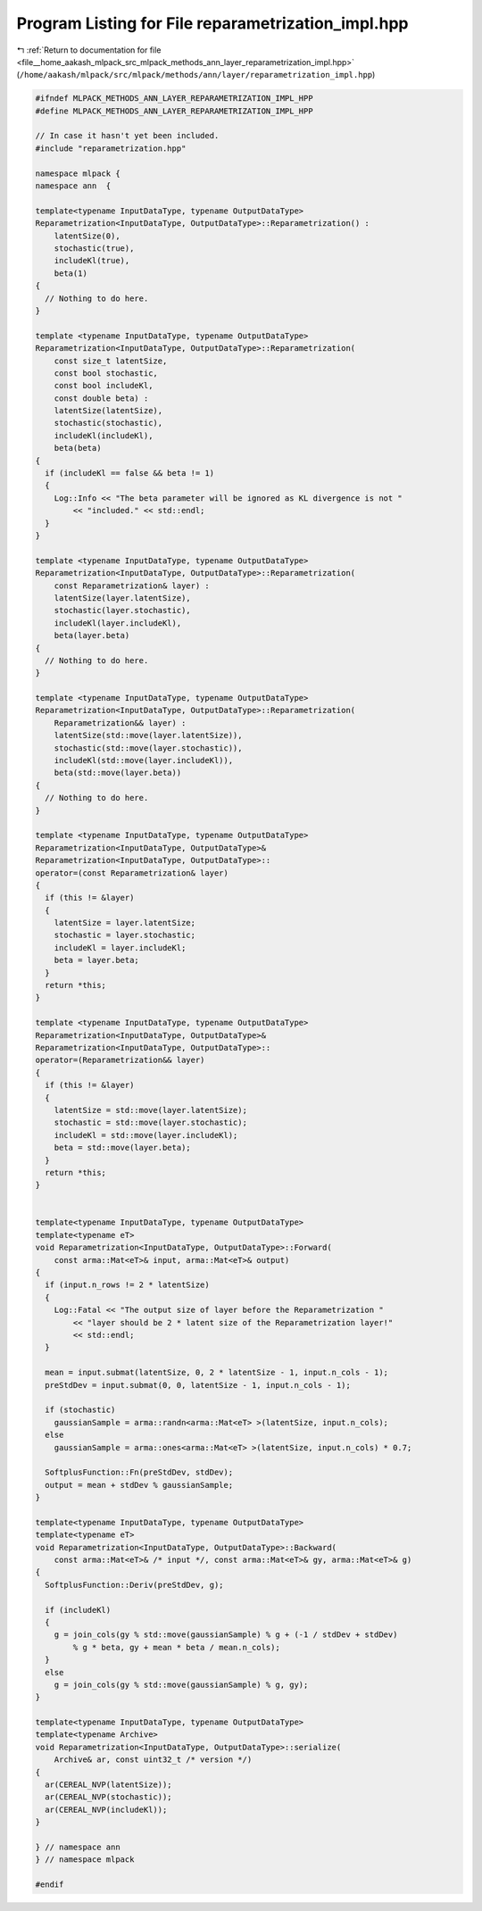
.. _program_listing_file__home_aakash_mlpack_src_mlpack_methods_ann_layer_reparametrization_impl.hpp:

Program Listing for File reparametrization_impl.hpp
===================================================

|exhale_lsh| :ref:`Return to documentation for file <file__home_aakash_mlpack_src_mlpack_methods_ann_layer_reparametrization_impl.hpp>` (``/home/aakash/mlpack/src/mlpack/methods/ann/layer/reparametrization_impl.hpp``)

.. |exhale_lsh| unicode:: U+021B0 .. UPWARDS ARROW WITH TIP LEFTWARDS

.. code-block:: cpp

   
   #ifndef MLPACK_METHODS_ANN_LAYER_REPARAMETRIZATION_IMPL_HPP
   #define MLPACK_METHODS_ANN_LAYER_REPARAMETRIZATION_IMPL_HPP
   
   // In case it hasn't yet been included.
   #include "reparametrization.hpp"
   
   namespace mlpack {
   namespace ann  {
   
   template<typename InputDataType, typename OutputDataType>
   Reparametrization<InputDataType, OutputDataType>::Reparametrization() :
       latentSize(0),
       stochastic(true),
       includeKl(true),
       beta(1)
   {
     // Nothing to do here.
   }
   
   template <typename InputDataType, typename OutputDataType>
   Reparametrization<InputDataType, OutputDataType>::Reparametrization(
       const size_t latentSize,
       const bool stochastic,
       const bool includeKl,
       const double beta) :
       latentSize(latentSize),
       stochastic(stochastic),
       includeKl(includeKl),
       beta(beta)
   {
     if (includeKl == false && beta != 1)
     {
       Log::Info << "The beta parameter will be ignored as KL divergence is not "
           << "included." << std::endl;
     }
   }
   
   template <typename InputDataType, typename OutputDataType>
   Reparametrization<InputDataType, OutputDataType>::Reparametrization(
       const Reparametrization& layer) :
       latentSize(layer.latentSize),
       stochastic(layer.stochastic),
       includeKl(layer.includeKl),
       beta(layer.beta)
   {
     // Nothing to do here.
   }
   
   template <typename InputDataType, typename OutputDataType>
   Reparametrization<InputDataType, OutputDataType>::Reparametrization(
       Reparametrization&& layer) :
       latentSize(std::move(layer.latentSize)),
       stochastic(std::move(layer.stochastic)),
       includeKl(std::move(layer.includeKl)),
       beta(std::move(layer.beta))
   {
     // Nothing to do here.
   }
   
   template <typename InputDataType, typename OutputDataType>
   Reparametrization<InputDataType, OutputDataType>&
   Reparametrization<InputDataType, OutputDataType>::
   operator=(const Reparametrization& layer)
   {
     if (this != &layer)
     {
       latentSize = layer.latentSize;
       stochastic = layer.stochastic;
       includeKl = layer.includeKl;
       beta = layer.beta;
     }
     return *this;
   }
   
   template <typename InputDataType, typename OutputDataType>
   Reparametrization<InputDataType, OutputDataType>&
   Reparametrization<InputDataType, OutputDataType>::
   operator=(Reparametrization&& layer)
   {
     if (this != &layer)
     {
       latentSize = std::move(layer.latentSize);
       stochastic = std::move(layer.stochastic);
       includeKl = std::move(layer.includeKl);
       beta = std::move(layer.beta);
     }
     return *this;
   }
   
   
   template<typename InputDataType, typename OutputDataType>
   template<typename eT>
   void Reparametrization<InputDataType, OutputDataType>::Forward(
       const arma::Mat<eT>& input, arma::Mat<eT>& output)
   {
     if (input.n_rows != 2 * latentSize)
     {
       Log::Fatal << "The output size of layer before the Reparametrization "
           << "layer should be 2 * latent size of the Reparametrization layer!"
           << std::endl;
     }
   
     mean = input.submat(latentSize, 0, 2 * latentSize - 1, input.n_cols - 1);
     preStdDev = input.submat(0, 0, latentSize - 1, input.n_cols - 1);
   
     if (stochastic)
       gaussianSample = arma::randn<arma::Mat<eT> >(latentSize, input.n_cols);
     else
       gaussianSample = arma::ones<arma::Mat<eT> >(latentSize, input.n_cols) * 0.7;
   
     SoftplusFunction::Fn(preStdDev, stdDev);
     output = mean + stdDev % gaussianSample;
   }
   
   template<typename InputDataType, typename OutputDataType>
   template<typename eT>
   void Reparametrization<InputDataType, OutputDataType>::Backward(
       const arma::Mat<eT>& /* input */, const arma::Mat<eT>& gy, arma::Mat<eT>& g)
   {
     SoftplusFunction::Deriv(preStdDev, g);
   
     if (includeKl)
     {
       g = join_cols(gy % std::move(gaussianSample) % g + (-1 / stdDev + stdDev)
           % g * beta, gy + mean * beta / mean.n_cols);
     }
     else
       g = join_cols(gy % std::move(gaussianSample) % g, gy);
   }
   
   template<typename InputDataType, typename OutputDataType>
   template<typename Archive>
   void Reparametrization<InputDataType, OutputDataType>::serialize(
       Archive& ar, const uint32_t /* version */)
   {
     ar(CEREAL_NVP(latentSize));
     ar(CEREAL_NVP(stochastic));
     ar(CEREAL_NVP(includeKl));
   }
   
   } // namespace ann
   } // namespace mlpack
   
   #endif
